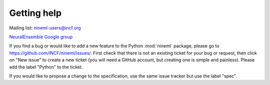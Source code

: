 ============
Getting help
============

Mailing list: nineml-users@incf.org

`NeuralEnsemble Google group`_

If you find a bug or would like to add a new feature to the Python :mod:`nineml` package, please go to
https://github.com/INCF/nineml/issues/. First check that there is not an
existing ticket for your bug or request, then click on "New issue" to create a
new ticket (you will need a GitHub account, but creating one is simple and painless). Please add the label "Python"
to the ticket.

If you would like to propose a change to the specification, use the same issue tracker but use the label "spec".


.. _`NeuralEnsemble Google Group`: http://groups.google.com/group/neuralensemble